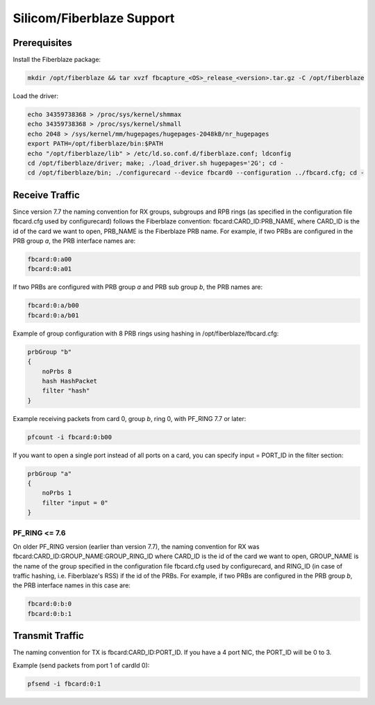 Silicom/Fiberblaze Support
==========================

Prerequisites
-------------

Install the Fiberblaze package:

.. code-block:: console

   mkdir /opt/fiberblaze && tar xvzf fbcapture_<OS>_release_<version>.tar.gz -C /opt/fiberblaze

Load the driver:

.. code-block:: console

   echo 34359738368 > /proc/sys/kernel/shmmax
   echo 34359738368 > /proc/sys/kernel/shmall
   echo 2048 > /sys/kernel/mm/hugepages/hugepages-2048kB/nr_hugepages
   export PATH=/opt/fiberblaze/bin:$PATH
   echo "/opt/fiberblaze/lib" > /etc/ld.so.conf.d/fiberblaze.conf; ldconfig
   cd /opt/fiberblaze/driver; make; ./load_driver.sh hugepages='2G'; cd -
   cd /opt/fiberblaze/bin; ./configurecard --device fbcard0 --configuration ../fbcard.cfg; cd -

Receive Traffic
---------------

Since version 7.7 the naming convention for RX groups, subgroups and RPB rings (as specified 
in the configuration file fbcard.cfg used by configurecard) follows the Fiberblaze convention:
fbcard:CARD_ID:PRB_NAME, where CARD_ID is the id of the card we want to open, PRB_NAME is the 
Fiberblaze PRB name. 
For example, if two PRBs are configured in the PRB group *a*, the PRB interface names are:

.. code-block:: text

   fbcard:0:a00
   fbcard:0:a01

If two PRBs are configured with PRB group *a* and PRB sub group *b*, the PRB names are:

.. code-block:: text

   fbcard:0:a/b00
   fbcard:0:a/b01

Example of group configuration with 8 PRB rings using hashing in /opt/fiberblaze/fbcard.cfg:

.. code-block:: text

   prbGroup "b"
   {
       noPrbs 8
       hash HashPacket
       filter "hash"
   }

Example receiving packets from card 0, group *b*, ring 0, with PF_RING 7.7 or later:

.. code-block:: console

   pfcount -i fbcard:0:b00

If you want to open a single port instead of all ports on a card, you can specify 
input = PORT_ID in the filter section:

.. code-block:: console

   prbGroup "a"
   {
       noPrbs 1
       filter "input = 0"
   }

PF_RING <= 7.6
~~~~~~~~~~~~~~

On older PF_RING version (earlier than version 7.7), the naming convention for RX was 
fbcard:CARD_ID:GROUP_NAME:GROUP_RING_ID
where CARD_ID is the id of the card we want to open, GROUP_NAME is the name of the group 
specified in the configuration file fbcard.cfg used by configurecard, and RING_ID (in case 
of traffic hashing, i.e. Fiberblaze's RSS) if the id of the PRBs. 
For example, if two PRBs are configured in the PRB group *b*, the PRB interface names in
this case are:

.. code-block:: text

   fbcard:0:b:0
   fbcard:0:b:1

Transmit Traffic
----------------

The naming convention for TX is fbcard:CARD_ID:PORT_ID. If you have a 4 port NIC, the PORT_ID will be 0 to 3.

Example (send packets from port 1 of cardId 0):

.. code-block:: console

   pfsend -i fbcard:0:1

